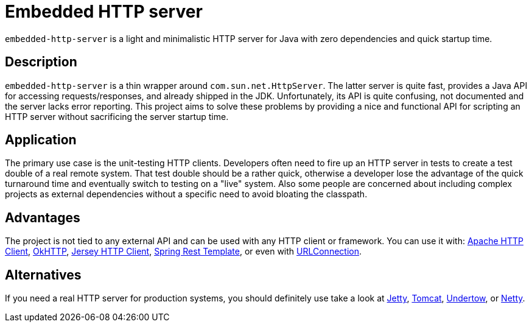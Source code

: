 # Embedded HTTP server

`embedded-http-server` is a light and minimalistic HTTP server for Java with zero dependencies
and quick startup time.

## Description

`embedded-http-server` is a thin wrapper around `com.sun.net.HttpServer`. The latter server is
quite fast, provides a Java API for accessing requests/responses, and already shipped in
the JDK. Unfortunately, its API is quite confusing, not documented and the server lacks
error reporting. This project aims to solve these problems by providing a nice and functional
API for scripting an HTTP server without sacrificing the server startup time.

## Application

The primary use case is the unit-testing HTTP clients. Developers often need to fire up an
HTTP server in tests to create a test double of a real remote system. That test double should
be a rather quick, otherwise a developer lose the advantage of the quick turnaround time and
eventually switch to testing on a "live" system. Also some people are concerned about
including complex projects as external dependencies without a specific need to avoid bloating
the classpath.

## Advantages

The project is not tied to any external API and can be used with any HTTP client or framework.
You can use it with: https://hc.apache.org/[Apache HTTP Client],
https://github.com/square/okhttp[OkHTTP],
https://jersey.java.net/documentation/latest/client.html[Jersey HTTP Client],
http://docs.spring.io/spring/docs/4.0.x/javadoc-api/org/springframework/web/client/RestTemplate.html[Spring Rest Template],
or even with http://docs.oracle.com/javase/8/docs/api/java/net/URLConnection.html[URLConnection].

## Alternatives

If you need a real HTTP server for production systems, you should definitely use take a look at
http://www.eclipse.org/jetty/[Jetty], https://tomcat.apache.org/[Tomcat], http://undertow.io/[Undertow],
or http://netty.io/[Netty].
